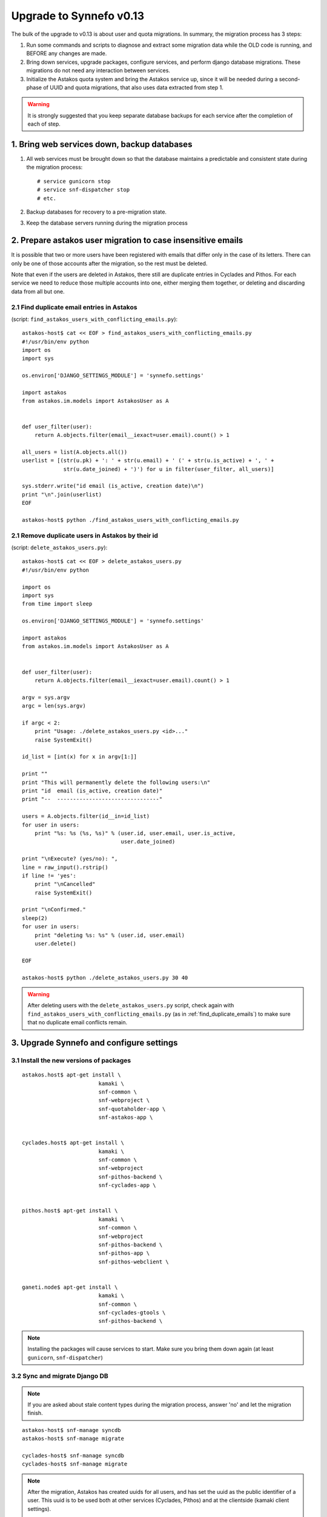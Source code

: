 Upgrade to Synnefo v0.13
^^^^^^^^^^^^^^^^^^^^^^^^

The bulk of the upgrade to v0.13 is about user and quota migrations.
In summary, the migration process has 3 steps:

1. Run some commands and scripts to diagnose and extract some migration data
   while the OLD code is running, and BEFORE any changes are made.

2. Bring down services, upgrade packages, configure services, and perform
   django database migrations. These migrations do not need any interaction
   between services.

3. Initialize the Astakos quota system and bring the Astakos service up, since
   it will be needed during a second-phase of UUID and quota migrations, that
   also uses data extracted from step 1.


.. warning::
 
    It is strongly suggested that you keep separate database backups
    for each service after the completion of each of step.

1. Bring web services down, backup databases
============================================

1. All web services must be brought down so that the database maintains a
   predictable and consistent state during the migration process::

    # service gunicorn stop
    # service snf-dispatcher stop
    # etc.

2. Backup databases for recovery to a pre-migration state.

3. Keep the database servers running during the migration process


2. Prepare astakos user migration to case insensitive emails
============================================================

It is possible that two or more users have been registered with emails that
differ only in the case of its letters.  There can only be one of those
accounts after the migration, so the rest must be deleted.

Note that even if the users are deleted in Astakos, there still are duplicate
entries in Cyclades and Pithos.  For each service we need to reduce those
multiple accounts into one, either merging them together, or deleting and
discarding data from all but one.

.. _find_duplicate_emails:

2.1 Find duplicate email entries in Astakos
-------------------------------------------
(script: ``find_astakos_users_with_conflicting_emails.py``)::

    astakos-host$ cat << EOF > find_astakos_users_with_conflicting_emails.py
    #!/usr/bin/env python
    import os
    import sys

    os.environ['DJANGO_SETTINGS_MODULE'] = 'synnefo.settings'

    import astakos
    from astakos.im.models import AstakosUser as A


    def user_filter(user):
        return A.objects.filter(email__iexact=user.email).count() > 1

    all_users = list(A.objects.all())
    userlist = [(str(u.pk) + ': ' + str(u.email) + ' (' + str(u.is_active) + ', ' +
                 str(u.date_joined) + ')') for u in filter(user_filter, all_users)]

    sys.stderr.write("id email (is_active, creation date)\n")
    print "\n".join(userlist)
    EOF

    astakos-host$ python ./find_astakos_users_with_conflicting_emails.py

.. _remove_astakos_duplicate:

2.1 Remove duplicate users in Astakos by their id
-------------------------------------------------
(script: ``delete_astakos_users.py``)::

    astakos-host$ cat << EOF > delete_astakos_users.py
    #!/usr/bin/env python

    import os
    import sys
    from time import sleep

    os.environ['DJANGO_SETTINGS_MODULE'] = 'synnefo.settings'

    import astakos
    from astakos.im.models import AstakosUser as A


    def user_filter(user):
        return A.objects.filter(email__iexact=user.email).count() > 1

    argv = sys.argv
    argc = len(sys.argv)

    if argc < 2:
        print "Usage: ./delete_astakos_users.py <id>..."
        raise SystemExit()

    id_list = [int(x) for x in argv[1:]]

    print ""
    print "This will permanently delete the following users:\n"
    print "id  email (is_active, creation date)"
    print "--  --------------------------------"

    users = A.objects.filter(id__in=id_list)
    for user in users:
        print "%s: %s (%s, %s)" % (user.id, user.email, user.is_active,
                                   user.date_joined)

    print "\nExecute? (yes/no): ",
    line = raw_input().rstrip()
    if line != 'yes':
        print "\nCancelled"
        raise SystemExit()

    print "\nConfirmed."
    sleep(2)
    for user in users:
        print "deleting %s: %s" % (user.id, user.email)
        user.delete()

    EOF

    astakos-host$ python ./delete_astakos_users.py 30 40

.. warning::

    After deleting users with the ``delete_astakos_users.py`` script,
    check again with ``find_astakos_users_with_conflicting_emails.py``
    (as in :ref:`find_duplicate_emails`)
    to make sure that no duplicate email conflicts remain.


3. Upgrade Synnefo and configure settings
=========================================

3.1 Install the new versions of packages
----------------------------------------

::

    astakos.host$ apt-get install \
                            kamaki \
                            snf-common \
                            snf-webproject \
                            snf-quotaholder-app \
                            snf-astakos-app \


    cyclades.host$ apt-get install \
                            kamaki \
                            snf-common \
                            snf-webproject
                            snf-pithos-backend \
                            snf-cyclades-app \

                           
    pithos.host$ apt-get install \
                            kamaki \
                            snf-common \
                            snf-webproject
                            snf-pithos-backend \
                            snf-pithos-app \
                            snf-pithos-webclient \


    ganeti.node$ apt-get install \
                            kamaki \
                            snf-common \
                            snf-cyclades-gtools \
                            snf-pithos-backend \

.. note::

    Installing the packages will cause services to start. Make sure you bring
    them down again (at least ``gunicorn``, ``snf-dispatcher``)

3.2 Sync and migrate Django DB
------------------------------

.. note::

   If you are asked about stale content types during the migration process,
   answer 'no' and let the migration finish.

::

    astakos-host$ snf-manage syncdb
    astakos-host$ snf-manage migrate

    cyclades-host$ snf-manage syncdb
    cyclades-host$ snf-manage migrate

.. note::

    After the migration, Astakos has created uuids for all users,
    and has set the uuid as the public identifier of a user.
    This uuid is to be used both at other services (Cyclades, Pithos)
    and at the clientside (kamaki client settings).

    Duplicate-email users have been deleted earlier in
    :ref:`remove_astakos_duplicate`

3.3 Setup quota settings for all services
-----------------------------------------

Generally:

::

    # Service       Setting                       Value
    # quotaholder:  QUOTAHOLDER_URL            = https://quotaholder.host/quotaholder/v
    # quotaholder:  QUOTAHOLDER_TOKEN          = <random string>

    # astakos:      ASTAKOS_QUOTAHOLDER_TOKEN  = <the same random string>
    # astakos:      ASTAKOS_QUOTAHOLDER_URL    = https://quotaholder.host/quotaholder/v

    # cyclades:     CYCLADES_QUOTAHOLDER_TOKEN = <the same random string>
    # cyclades:     CYCLADES_QUOTAHOLDER_URL   = https://quotaholder.host/quotaholder/v
    # cyclades:     CYCLADES_USE_QUOTAHOLDER   = True


    # pithos:       PITHOS_QUOTAHOLDER_TOKEN   = <the same random string>
    # pithos:       PITHOS_QUOTAHOLDER_URL     = https://quotaholder.host/quotaholder/v
    # pithos:       PITHOS_USE_QUOTAHOLDER     = True
    # All services must match the quotaholder token and url configured for quotaholder.

Specifically:

On the Astakos host, edit ``/etc/synnefo/20-snf-astakos-app-settings.conf``:

::

    QUOTAHOLDER_URL = 'https://accounts.example.synnefo.org/quotaholder/v'
    QUOTAHOLDER_TOKEN = 'aExampleTokenJbFm12w'
    ASTAKOS_QUOTAHOLDER_TOKEN = 'aExampleTokenJbFm12w'
    ASTAKOS_QUOTAHOLDER_URL = 'https://accounts.example.synnefo.org/quotaholder/v'

On the Cyclades host, edit ``/etc/synnefo/20-snf-cyclades-app-quotas.conf``:

::

    CYCLADES_USE_QUOTAHOLDER = True
    CYCLADES_QUOTAHOLDER_URL = 'https://accounts.example.synnefo.org/quotaholder/v'
    CYCLADES_QUOTAHOLDER_TOKEN = 'aExampleTokenJbFm12w'

    # Set to False if astakos & cyclades are on the same host
    #CYCLADES_PROXY_USER_SERVICES = True

.. note::

    If Cylcades and Astakos are installed on the same server,
    set ``CYCLADES_PROXY_USER_SERVICES = False``


On the Pithos host, edit ``/etc/synnefo/20-snf-pithos-app-settings.conf``:

::

    PITHOS_QUOTAHOLDER_URL = 'https://accounts.example.synnefo.org/quotaholder/v'
    PITHOS_QUOTAHOLDER_TOKEN = 'aExampleTokenJbFm12w'
    PITHOS_USE_QUOTAHOLDER = False # will set to True after migration

.. note::

    During the migration it must be set, ``PITHOS_USE_QUOTAHOLDER = False``.
    Set to ``True`` once the migration is over.

3.4 Setup astakos
-----------------

- **Remove** this redirection from astakos front-end web server ::

        RewriteRule ^/login(.*) /im/login/redirect$1 [PT,NE]

    (see `<http://docs.dev.grnet.gr/synnefo/latest/quick-install-admin-guide.html#apache2-setup>`_)

- Enable users to change their contact email. Edit ``/etc/synnefo/20-snf-astakos-app-settings.conf`` ::

    ASTAKOS_EMAILCHANGE_ENABLED = True

- Rename the following (Astakos-specific) setting::

    ASTAKOS_DEFAULT_FROM_EMAIL
  
  to this (Django-specific) name::

    SERVER_EMAIL

- Instead of using the following (Astakos-specific) setting::

    ASTAKOS_DEFAULT_ADMIN_EMAIL

  include one or more entries in this (Django-specific) setting::

    ADMINS = (
        ('Joe Doe', 'doe@example.net'),
        ('Mary Jean', 'mary@example.net'),
    ) 

.. note::

    The ``SERVER_EMAIL`` and ``ADMINS`` settings are Django-specific.
    As such they will be the shared for any two (or more) services that happen
    to be collocated within the same application server (e.g. astakos &
    cyclades within the same gunicorn)

3.5 Setup Cyclades
------------------

- Run on the Astakos host ::

    # snf-manage service-list

- Set the Cyclades service token in
  ``/etc/synnefo/20-snf-cyclades-app-api.conf`` ::

    CYCLADES_ASTAKOS_SERVICE_TOKEN = 'asfasdf_CycladesServiceToken_iknl'

- Since version 0.13, Synnefo uses **VMAPI** in order to prevent sensitive data
  needed by 'snf-image' to be stored in Ganeti configuration (e.g. VM
  password). This is achieved by storing all sensitive information to a CACHE
  backend and exporting it via VMAPI. The cache entries are invalidated after
  the first request. Synnefo uses **memcached** as a django cache backend.
  To install, run on the Cyclades host::

        apt-get install memcached
        apt-get install python-memcache

  You will also need to configure Cyclades to use the memcached cache backend.
  Namely, you need to set IP address and port of the memcached daemon, and the
  default timeout (seconds tha value is stored in the cache). Edit
  ``/etc/synnefo/20-snf-cyclades-app-vmapi.conf`` ::

    VMAPI_CACHE_BACKEND = "memcached://127.0.0.1:11211/?timeout=3600"


  Finally, set the BASE_URL for the VMAPI, which is actually the base URL of
  Cyclades, again in ``/etc/synnefo/20-snf-cyclades-app-vmapi.conf``. Make sure
  the domain is exaclty the same, so that no re-directs happen ::

    VMAPI_BASE_URL = "https://cyclades.example.synnefo.org"

  .. note::

    - These settings are needed in all Cyclades workers.

    - VMAPI_CACHE_BACKEND just overrides django's CACHE_BACKEND setting

    - memcached must be reachable from all Cyclades workers.

    - For more information about configuring django to use memcached:
      https://docs.djangoproject.com/en/1.2/topics/cache

3.6 Setup Pithos
----------------

- Pithos forwards user catalog services to Astakos so that web clients may
  access them for uuid-displayname translations. Edit on the Pithos host
  ``/etc/synnefo/20-snf-pithos-app-settings.conf`` ::

    PITHOS_USER_CATALOG_URL    = https://accounts.example.synnefo.org/user_catalogs/
    PITHOS_USER_FEEDBACK_URL   = https://accounts.example.synnefo.org/feedback/
    PITHOS_USER_LOGIN_URL      = https://accounts.example.synnefo.org/login/

    # Set to False if astakos & pithos are on the same host
    #PITHOS_PROXY_USER_SERVICES = True

.. note::

    If Pithos and Astakos are installed on the same server,
    set ``PITHOS_PROXY_USER_SERVICES = False``

4. Start astakos and quota services
===================================
.. warning::

    To ensure consistency, prevent public access to astakos during migrations.
    This can be done via firewall or webserver access control.

Start (or restart, if running) the webserver and gunicorn on the Astakos host.
E.g.::

    # service apache2 start
    # service gunicorn start

.. _astakos-load-resources:

5. Load resource definitions into Astakos
=========================================

First, set the corresponding values on the following dict in
``/etc/synnefo/20-snf-astakos-app-settings.conf`` ::

    # Set the cloud service properties
    ASTAKOS_SERVICES = {
        'cyclades': {
    #        # Specifying the key 'url' will overwrite it.
    #        # Use this to (re)set service URL.
    #        'url': 'https://cyclades.example.synnefo.org/ui/',
    #        # order services in listings, cloudbar, etc.
    #        'order' : 1
            'resources': [{
                'name': 'disk',
                'group': 'compute',
                'uplimit': 30*1024*1024*1024,
                'unit': 'bytes',
                'desc': 'Virtual machine disk size'
                }, {
                'name': 'cpu',
                'group': 'compute',
                'uplimit': 6,
                'desc': 'Number of virtual machine processors'
                }, {
                'name': 'ram',
                'group': 'compute',
                'uplimit': 6*1024*1024*1024,
                'unit': 'bytes',
                'desc': 'Virtual machines'
                }, {
                'name': 'vm',
                'group': 'compute',
                'uplimit': 2,
                'desc': 'Number of virtual machines'
                }, {
                'name': 'network.private',
                'group': 'network',
                'uplimit': 1,
                'desc': 'Private networks'
                }
            ]
        },
        'pithos+': {
    #        # Use this to (re)set service URL.
    #        'url': 'https://pithos.example.synnefo.org/ui/',
    #        # order services in listings, cloudbar, etc.
    #        'order' : 2
            'resources':[{
                'name': 'diskspace',
                'group': 'storage',
                'uplimit': 5*1024*1024*1024,
                'unit': 'bytes',
                'desc': 'Pithos account diskspace'
                }]
        }
    }

.. note::

    The name of the Pithos service is ``pithos+``.
    If you have named your pithos service ``pithos``, without ``+``,
    then you must rename it::

        $ snf-manage service-list | grep pithos # find service id
        $ snf-manage service-update --name='pithos+' <service id> 

Then, configure and load the available resources per service
and associated default limits into Astakos. On the Astakos host run ::

     # snf-manage astakos-init --load-service-resources


.. note::

    Before v0.13, only `cyclades.vm`, `cyclades.network.private`,
    and `pithos+.diskspace` existed (not with these names,
    there were per-service settings).
    However, limits to the new resources must also be set.

    If the intetion is to keep a resource unlimited, (counting on that VM
    creation will be limited by other resources' limit) it is best to calculate
    a value that is too large to be reached because of other limits (and
    available flavours), but not much larger than needed because this might
    confuse users who do not readily understand that multiple limits apply and
    flavors are limited.


6. Migrate Services user names to uuids
=======================================


6.1 Double-check cyclades before user case/uuid migration
---------------------------------------------------------

::

    cyclades.host$ snf-manage cyclades-astakos-migrate-013 --validate

Duplicate user found?

- either *merge* (merge will merge all resources to one user)::

    cyclades.host$ snf-manage cyclades-astakos-migrate-013 --merge-user=kpap@grnet.gr

- or *delete* ::

    cyclades.host$ snf-manage cyclades-astakos-migrate-013 --delete-user=KPap@grnet.gr
    # (only KPap will be deleted not kpap)

6.2 Double-check pithos before user case/uuid migration
---------------------------------------------------------

::

    pithos.host$ snf-manage pithos-manage-accounts --list-duplicate

Duplicate user found?

If you want to migrate files first:

- *merge* (merge will merge all resources to one user)::

    pithos.host$ snf-manage pithos-manage-accounts --merge-accounts --src-account=SPapagian@grnet.gr --dest-account=spapagian@grnet.gr
    # (SPapagian@grnet.gr's contents will be merged into spapagian@grnet.gr, but SPapagian@grnet.gr account will still exist)

- and then *delete* ::

    pithos.host$ snf-manage pithos-manage-accounts --delete-account=SPapagian@grnet.gr
    # (only SPapagian@grnet.gr will be deleted not spapagian@grnet.gr)

If you do *NOT* want to migrate files just run the second step and delete
the duplicate account.

6.3 Migrate Cyclades users (email case/uuid)
--------------------------------------------

::

    cyclades.host$ snf-manage cyclades-astakos-migrate-013 --migrate-users

- if invalid usernames are found, verify that they do not exist in astakos::

    astakos.host$ snf-manage user-list

- if no user exists::

    cyclades.host$ snf-manage cyclades-astakos-migrate-013 --delete-user=<userid>

Finally, if you have set manually quotas for specific users inside
``/etc/synnefo/20-snf-cyclades-app-api.conf`` (in ``VMS_USER_QUOTA``,
``NETWORKS_USER_QUOTA`` make sure to update them so that:

1. There are no double entries wrt case sensitivity
2. Replace all user email addresses with the corresponding UUIDs

To find the UUIDs for step 2 run on the Astakos host ::

     # snf-manage user-list

6.4 Migrate Pithos user names
-----------------------------

Check if alembic has not been initialized ::

    pithos.host$ pithos-migrate current

- If alembic current is None (e.g. okeanos.io) ::

    pithos.host$ pithos-migrate stamp 3dd56e750a3

Then, migrate pithos account name to uuid::

    pithos.host$ pithos-migrate upgrade head

Finally, set this setting to ``True``::

    PITHOS_USE_QUOTAHOLDER = True


7. Migrate old quota limits
===========================

7.1 Migrate Pithos quota limits to Astakos
------------------------------------------

Migrate from pithos native to astakos/quotaholder.
This requires a file to be transfered from Cyclades to Astakos::

    pithos.host$ snf-manage pithos-export-quota --location=pithos-quota.txt
    pithos.host$ scp pithos-quota.txt astakos.host:
    astakos.host$ snf-manage user-set-initial-quota pithos-quota.txt

.. _export-quota-note:

.. note::

    `pithos-export-quota` will only export quotas that are not equal to the
    defaults in Pithos. Therefore, it is possible to both change or maintain
    the default quotas across the migration. To maintain quotas the new default
    pithos+.diskpace limit in Astakos must be equal to the (old) default quota
    limit in Pithos. Change either one of them make them equal.

    see :ref:`astakos-load-resources` on how to set the (new) default quotas in Astakos.

7.2 Migrate Cyclades quota limits to Astakos
--------------------------------------------

::

    cyclades.host$ snf-manage cyclades-export-quota --location=cyclades-quota.txt
    cyclades.host$ scp cyclades-quota.txt astakos.host:
    astakos.host$ snf-manage user-set-initial-quota cyclades-quota.txt

`cyclades-export-quota` will only export quotas that are not equal to the defaults.
See :ref:`note above <export-quota-note>`.

8. Enforce the new quota limits migrated to Astakos
===================================================
The following should report all users not having quota limits set
because the effective quota database has not been initialized yet. ::

    astakos.host$ snf-manage astakos-quota --verify

Initialize the effective quota database::

    astakos.host$ snf-manage astakos-quota --sync

This procedure may be used to verify and re-synchronize the effective quota
database with the quota limits that are derived from policies in Astakos
(initial quotas, project memberships, etc.)

9. Initialize resource usage
============================

The effective quota database (quotaholder) has just been initialized and knows
nothing of the current resource usage. Therefore, each service must send it in.

9.1 Initialize Pithos resource usage
------------------------------------

::

    pithos.host$ snf-manage pithos-reset-usage

9.2 Initialize Cyclades resource usage
--------------------------------------

::

    cyclades.host$ snf-manage cyclades-reset-usage

10. Install periodic project maintainance checks
================================================
In order to detect and effect project expiration,
a management command has to be run periodically
(depending on the required granularity, e.g. once a day/hour)::

    astakos.host$ snf-manage project-control --terminate-expired

A list of expired projects can be extracted with::

    astakos.host$ snf-manage project-control --list-expired


11. Restart all services
========================

Start (or restart, if running) all Synnefo services on all hosts.

::

    # service gunicorn restart
    # service snf-dispatcher restart
    # etc.
